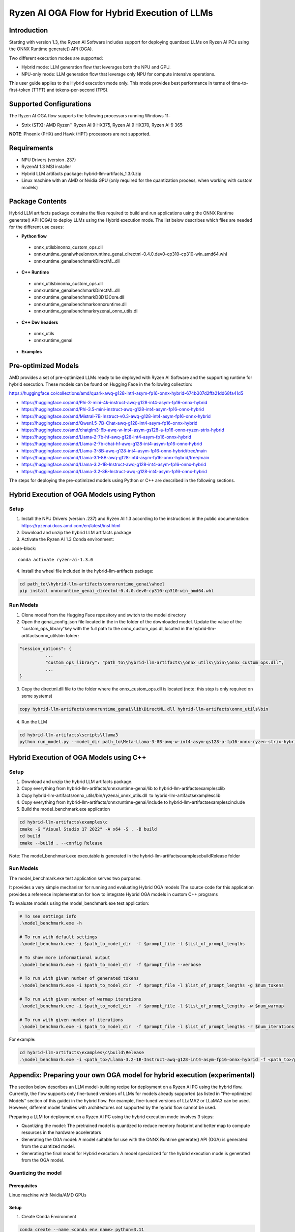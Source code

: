 ##############################################
Ryzen AI OGA Flow for Hybrid Execution of LLMs
##############################################

Introduction
~~~~~~~~~~~~

Starting with version 1.3, the Ryzen AI Software includes support for deploying quantized LLMs on Ryzen AI PCs using the ONNX Runtime generate() API (OGA).

Two different execution modes are supported:

- Hybrid mode: LLM generation flow that leverages both the NPU and GPU.
- NPU-only mode: LLM generation flow that leverage only NPU for compute intensive operations.

This user guide applies to the Hybrid execution mode only. This mode provides best performance in terms of time-to-first-token (TTFT) and tokens-per-second (TPS).

Supported Configurations
~~~~~~~~~~~~~~~~~~~~~~~~

The Ryzen AI OGA flow supports the following processors running Windows 11:

- Strix (STX): AMD Ryzen™ Ryzen AI 9 HX375, Ryzen AI 9 HX370, Ryzen AI 9 365

**NOTE**: Phoenix (PHX) and Hawk (HPT) processors are not supported.

Requirements
~~~~~~~~~~~~
- NPU Drivers (version .237)
- RyzenAI 1.3 MSI installer
- Hybrid LLM artifacts package: hybrid-llm-artifacts_1.3.0.zip  
- Linux machine with an AMD or Nvidia GPU (only required for the quantization process, when working with custom models)

Package Contents
~~~~~~~~~~~~~~~~

Hybrid LLM artifacts package contains the files required to build and run applications using the ONNX Runtime generate() API (OGA) to deploy LLMs using the Hybrid execution mode. The list below describes which files are needed for the different use cases:

- **Python flow**

 - onnx_utils\bin\onnx_custom_ops.dll
 - onnxruntime_genai\wheel\onnxruntime_genai_directml-0.4.0.dev0-cp310-cp310-win_amd64.whl
 - onnxruntime_genai\benchmark\DirectML.dll
- **C++ Runtime**

 - onnx_utils\bin\onnx_custom_ops.dll
 - onnxruntime_genai\benchmark\DirectML.dll
 - onnxruntime_genai\benchmark\D3D13Core.dll
 - onnxruntime_genai\benchmark\onnxruntime.dll
 - onnxruntime_genai\benchmark\ryzenai_onnx_utils.dll
- **C++ Dev headers**

 - onnx_utils
 - onnxruntime_genai
- **Examples**

Pre-optimized Models
~~~~~~~~~~~~~~~~~~~~

AMD provides a set of pre-optimized LLMs ready to be deployed with Ryzen AI Software and the supporting runtime for hybrid execution. These models can be found on Hugging Face in the following collection:

https://huggingface.co/collections/amd/quark-awq-g128-int4-asym-fp16-onnx-hybrid-674b307d2ffa21dd68fa41d5

- https://huggingface.co/amd/Phi-3-mini-4k-instruct-awq-g128-int4-asym-fp16-onnx-hybrid
- https://huggingface.co/amd/Phi-3.5-mini-instruct-awq-g128-int4-asym-fp16-onnx-hybrid
- https://huggingface.co/amd/Mistral-7B-Instruct-v0.3-awq-g128-int4-asym-fp16-onnx-hybrid
- https://huggingface.co/amd/Qwen1.5-7B-Chat-awq-g128-int4-asym-fp16-onnx-hybrid
- https://huggingface.co/amd/chatglm3-6b-awq-w-int4-asym-gs128-a-fp16-onnx-ryzen-strix-hybrid
- https://huggingface.co/amd/Llama-2-7b-hf-awq-g128-int4-asym-fp16-onnx-hybrid
- https://huggingface.co/amd/Llama-2-7b-chat-hf-awq-g128-int4-asym-fp16-onnx-hybrid
- https://huggingface.co/amd/Llama-3-8B-awq-g128-int4-asym-fp16-onnx-hybrid/tree/main
- https://huggingface.co/amd/Llama-3.1-8B-awq-g128-int4-asym-fp16-onnx-hybrid/tree/main
- https://huggingface.co/amd/Llama-3.2-1B-Instruct-awq-g128-int4-asym-fp16-onnx-hybrid
- https://huggingface.co/amd/Llama-3.2-3B-Instruct-awq-g128-int4-asym-fp16-onnx-hybrid

The steps for deploying the pre-optimized models using Python or C++ are described in the following sections.

Hybrid Execution of OGA Models using Python
~~~~~~~~~~~~~~~~~~~~~~~~~~~~~~~~~~~~~~~~~~~

Setup
@@@@@

1. Install the NPU Drivers (version .237) and Ryzen AI 1.3 according to the instructions in the public documentation: https://ryzenai.docs.amd.com/en/latest/inst.html

2. Download and unzip the hybrid LLM artifacts package 

3. Activate the Ryzen AI 1.3 Conda environment:

..code-block:: 
  
     conda activate ryzen-ai-1.3.0

4. Install the wheel file included in the hybrid-llm-artifacts package:  

.. code-block::
  
       cd path_to\\hybrid-llm-artifacts\onnxruntime_genai\wheel
       pip install onnxruntime_genai_directml-0.4.0.dev0-cp310-cp310-win_amd64.whl

Run Models
@@@@@@@@@@

1. Clone model from the Hugging Face repository and switch to the model directory

2. Open the genai_config.json file located in the in the folder of the downloaded model. Update the value of the "custom_ops_library"key with the full path to the onnx_custom_ops.dll,located in the hybrid-llm-artifacts\onnx_utils\bin folder:  

.. code-block::
  
      "session_options": {
                ...
                "custom_ops_library": "path_to\\hybrid-llm-artifacts\\onnx_utils\\bin\\onnx_custom_ops.dll",
                ...
      }

3. Copy the directml.dll file to the folder where the onnx_custom_ops.dll is located (note: this step is only required on some systems)

.. code-block::
  
       copy hybrid-llm-artifacts\onnxruntime_genai\lib\DirectML.dll hybrid-llm-artifacts\onnx_utils\bin

4. Run the LLM 

.. code-block::

     cd hybrid-llm-artifacts\scripts\llama3
     python run_model.py --model_dir path_to\Meta-Llama-3-8B-awq-w-int4-asym-gs128-a-fp16-onnx-ryzen-strix-hybrid

Hybrid Execution of OGA Models using C++
~~~~~~~~~~~~~~~~~~~~~~~~~~~~~~~~~~~~~~~~

Setup
@@@@@

1. Download and unzip the hybrid LLM artifacts package.

2. Copy everything from hybrid-llm-artifacts/onnxruntime-genai/lib to hybrid-llm-artifacts\examples\c\lib 

3. Copy hybrid-llm-artifacts/onnx_utils/bin/ryzenai_onnx_utils.dll  to hybrid-llm-artifacts\examples\c\lib 

4. Copy everything from hybrid-llm-artifacts/onnxruntime-genai/include to hybrid-llm-artifacts\examples\c\include

5. Build the model_benchmark.exe application

.. code-block::

     cd hybrid-llm-artifacts\examples\c
     cmake -G "Visual Studio 17 2022" -A x64 -S . -B build
     cd build
     cmake --build . --config Release

Note: The model_benchmark.exe executable is generated in the hybrid-llm-artifacts\examples\c\build\Release folder

Run Models
@@@@@@@@@@

The model_benchmark.exe test application serves two purposes:

It provides a very simple mechanism for running and evaluating Hybrid OGA models
The source code for this application provides a reference implementation for how to integrate Hybrid OGA models in custom C++ programs




To evaluate models using the model_benchmark.exe test application:

.. code-block::

     # To see settings info
     .\model_benchmark.exe -h

     # To run with default settings
     .\model_benchmark.exe -i $path_to_model_dir  -f $prompt_file -l $list_of_prompt_lengths
 
     # To show more informational output
     .\model_benchmark.exe -i $path_to_model_dir  -f $prompt_file --verbose

     # To run with given number of generated tokens
     .\model_benchmark.exe -i $path_to_model_dir  -f $prompt_file -l $list_of_prompt_lengths -g $num_tokens

     # To run with given number of warmup iterations
     .\model_benchmark.exe -i $path_to_model_dir  -f $prompt_file -l $list_of_prompt_lengths -w $num_warmup

     # To run with given number of iterations
     .\model_benchmark.exe -i $path_to_model_dir  -f $prompt_file -l $list_of_prompt_lengths -r $num_iterations

For example:

.. code-block::
  
     cd hybrid-llm-artifacts\examples\c\build\Release
     .\model_benchmark.exe -i <path_to>/Llama-3.2-1B-Instruct-awq-g128-int4-asym-fp16-onnx-hybrid -f <path_to>/prompt.txt -l "128, 256, 512, 1024, 2048" --verbose

 


Appendix: Preparing your own OGA model for hybrid execution (experimental)
~~~~~~~~~~~~~~~~~~~~~~~~~~~~~~~~~~~~~~~~~~~~~~~~~~~~~~~~~~~~~~~~~~~~~~~~~~

The section below describes an LLM model-building recipe for deployment on a Ryzen AI PC using the hybrid flow. Currently, the flow supports only fine-tuned versions of LLMs for models already supported (as listed in "Pre-optimized Models" section of this guide) in the hybrid flow. For example, fine-tuned versions of LLaMA2 or LLaMA3 can be used. However, different model families with architectures not supported by the hybrid flow cannot be used.




Preparing a LLM for deployment on a Ryzen AI PC using the hybrid execution mode involves 3 steps:

-  Quantizing the model: The pretrained model is quantized to reduce memory footprint and better map to compute resources in the hardware accelerators
- Generating the OGA model: A model suitable for use with the ONNX Runtime generate() API (OGA) is generated from the quantized model.
- Generating the final model for Hybrid execution: A model specialized for the hybrid execution mode is generated from the OGA model.

Quantizing the model
@@@@@@@@@@@@@@@@@@@@

Prerequisites
*************
Linux machine with Nvidia/AMD GPUs

Setup
*****

1. Create Conda Environment 

.. code-block::

    conda create --name <conda_env_name> python=3.11
    conda activate <conda_env_name>

2. If Using AMD GPUs, update PyTorch to use ROCm 

.. code-block:: 
  
     pip3 install torch torchvision torchaudio --index-url https://download.pytorch.org/whl/rocm6.1
     python -c "import torch; print(torch.cuda.is_available())" # Must return `True`

3. Download Quark 0.6.0 and unzip the archive

4. Install Quark: 

.. code-block::

     cd <extracted quark 0.6.0>
     pip install quark-0.6.0+<>.whl

Perform quantization 

The model is quantized using the following command and quantization settings:

.. code-block::

     cd examples/torch/language_modeling/llm_ptq/
     python3 quantize_quark.py 
        --model_dir "meta-llama/Llama-2-7b-chat-hf" 
        --output_dir <quantized safetensor output dir> 
        --quant_scheme w_uint4_per_group_asym 
        --num_calib_data 128 
        --quant_algo awq 
        --dataset pileval_for_awq_benchmark 
        --seq_len 512 
        --model_export quark_safetensors 
        --data_type float16 
        --exclude_layers []
        --custom_mode awq

The quantized model is generated in the <quantized safetensor output dir> folder.

Generating the OGA model
@@@@@@@@@@@@@@@@@@@@@@@@
  
Setup
*****

1. Clone the onnxruntime-genai repo:

..code-block::

     git clone --branch v0.5.1 https://github.com/microsoft/onnxruntime-genai.git

2. Install the packages

.. code-block::

     conda create --name oga_051 python=3.11
     conda activate oga_051

     pip install numpy
     pip install onnxruntime-genai
     pip install onnx
     pip install transformers
     pip install torch
    pip install sentencepiece

Build the OGA Model

Run the OGA model builder utility as shown below:

.. code-block::

     cd onnxruntime-genai/src/python/py/models 

     python builder.py \
        -i <quantized safetensor model dir> \
        -o <oga model output dir> \
        -p int4 \
        -e dml

The OGA model is generated in the <oga model output dir> folder. 

Generating the final model
@@@@@@@@@@@@@@@@@@@@@@@@@@

Setup
*****

1. Create and activate postprocessing environment

.. code-block::

     conda create -n oga_to_hybrid python=3.10
     conda activate oga_to_hybrid

2. Install wheels 

.. code-block::

    cd <hybrid package>\preprocessing
    >pip install ryzenai_dynamic_dispatch-1.1.0.dev0-cp310-cp310-win_amd64.whl
    >pip install ryzenai_onnx_utils-0.5.0-py3-none-any.whl
    >pip install onnxruntime

Generate the final model
************************

1. Generate the Raw model: 

.. code-block::

     cd <oga dml model folder>
     mkdir tmp
     onnx_utils --external-data-extension "onnx.data" partition model.onnx ./tmp hybrid_llm.yaml -v --save-as-external --model-name Phi-3-mini-4k_raw 

The command generates:

tmp/Phi-3-mini-4k_raw.onnx
tmp/Phi-3-mini-4k_raw.onnx.data

2. Post-process the raw model to generate the JIT model: 

.. code-block::
  
     onnx_utils postprocess .\tmp\Phi-3-mini-4k_raw.onnx .\tmp\Phi-3-mini-4k_jit.onnx hybrid_llm --script-options jit_npu

The command generates

Phi-3-mini-4k_jit.bin
Phi-3-mini-4k_jit.onnx
Phi-3-mini-4k_jit.onnx.data
Phi-3-mini-4k_jit.pb.bin

3. Move the files related to the JIT model (.bin , .onnx , .onnx.data and .pb.bin) to the original model directory and remove tmp

4. Remove original model.onnx  and original model.onnx.data

5. Open genai_config.json  and change the contents of the file as show below:

Original

code-block::

	"session_options": {
         "log_id": "onnxruntime-genai",
         "provider_options": [
             {
               "dml": {}
             }
          ]
      },
   "filename": "model.onnx",

Modified

.. code-block::

     "session_options": {
        "log_id": "onnxruntime-genai",
        "custom_ops_library": "onnx_custom_ops.dll",
        "custom_allocator": "shared_d3d_xrt",
        "external_data_file": "Phi-3-mini-4k_jit.pb.bin",
        "provider_options": [
         ]
      },
      "filename": "Phi-3-mini-4k_jit.onnx",




6. The final model is now ready and can be tested with the model_benchmark.exe test application.





